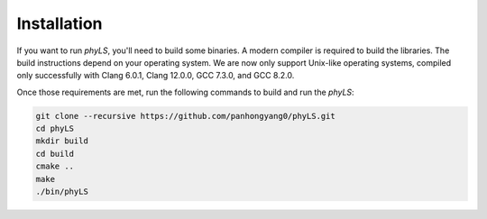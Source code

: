 Installation
============

If you want to run `phyLS`, you'll need to build some binaries. A modern compiler is required to build the libraries. The build instructions depend on your operating system. We are now only support Unix-like operating systems, compiled only successfully with Clang 6.0.1, Clang 12.0.0, GCC 7.3.0, and GCC 8.2.0.

Once those requirements are met, run the following commands to build and run the `phyLS`:

.. code-block:: bash

    git clone --recursive https://github.com/panhongyang0/phyLS.git
    cd phyLS
    mkdir build
    cd build
    cmake ..
    make
    ./bin/phyLS

